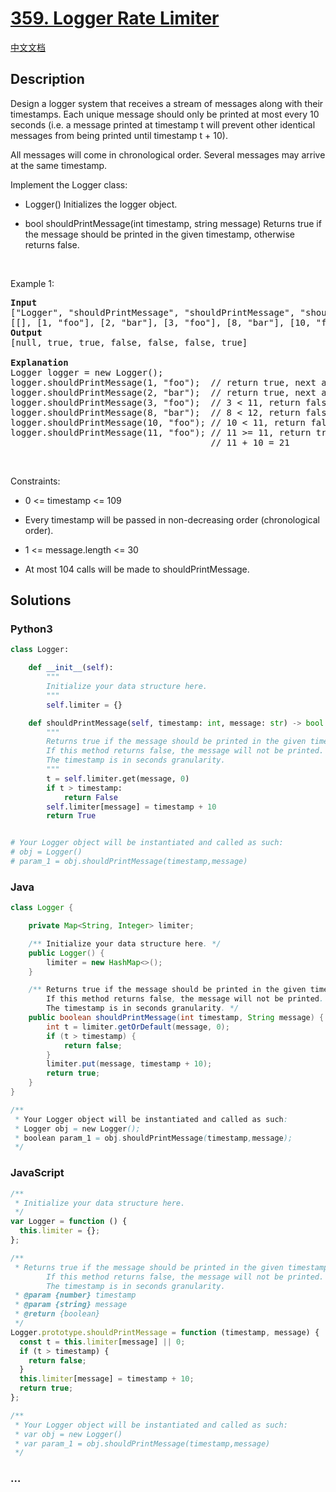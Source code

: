 * [[https://leetcode.com/problems/logger-rate-limiter][359. Logger Rate
Limiter]]
  :PROPERTIES:
  :CUSTOM_ID: logger-rate-limiter
  :END:
[[./solution/0300-0399/0359.Logger Rate Limiter/README.org][中文文档]]

** Description
   :PROPERTIES:
   :CUSTOM_ID: description
   :END:

#+begin_html
  <p>
#+end_html

Design a logger system that receives a stream of messages along with
their timestamps. Each unique message should only be printed at most
every 10 seconds (i.e. a message printed at timestamp t will prevent
other identical messages from being printed until timestamp t + 10).

#+begin_html
  </p>
#+end_html

#+begin_html
  <p>
#+end_html

All messages will come in chronological order. Several messages may
arrive at the same timestamp.

#+begin_html
  </p>
#+end_html

#+begin_html
  <p>
#+end_html

Implement the Logger class:

#+begin_html
  </p>
#+end_html

#+begin_html
  <ul>
#+end_html

#+begin_html
  <li>
#+end_html

Logger() Initializes the logger object.

#+begin_html
  </li>
#+end_html

#+begin_html
  <li>
#+end_html

bool shouldPrintMessage(int timestamp, string message) Returns true if
the message should be printed in the given timestamp, otherwise returns
false.

#+begin_html
  </li>
#+end_html

#+begin_html
  </ul>
#+end_html

#+begin_html
  <p>
#+end_html

 

#+begin_html
  </p>
#+end_html

#+begin_html
  <p>
#+end_html

Example 1:

#+begin_html
  </p>
#+end_html

#+begin_html
  <pre>
  <strong>Input</strong>
  [&quot;Logger&quot;, &quot;shouldPrintMessage&quot;, &quot;shouldPrintMessage&quot;, &quot;shouldPrintMessage&quot;, &quot;shouldPrintMessage&quot;, &quot;shouldPrintMessage&quot;, &quot;shouldPrintMessage&quot;]
  [[], [1, &quot;foo&quot;], [2, &quot;bar&quot;], [3, &quot;foo&quot;], [8, &quot;bar&quot;], [10, &quot;foo&quot;], [11, &quot;foo&quot;]]
  <strong>Output</strong>
  [null, true, true, false, false, false, true]

  <strong>Explanation</strong>
  Logger logger = new Logger();
  logger.shouldPrintMessage(1, &quot;foo&quot;);  // return true, next allowed timestamp for &quot;foo&quot; is 1 + 10 = 11
  logger.shouldPrintMessage(2, &quot;bar&quot;);  // return true, next allowed timestamp for &quot;bar&quot; is 2 + 10 = 12
  logger.shouldPrintMessage(3, &quot;foo&quot;);  // 3 &lt; 11, return false
  logger.shouldPrintMessage(8, &quot;bar&quot;);  // 8 &lt; 12, return false
  logger.shouldPrintMessage(10, &quot;foo&quot;); // 10 &lt; 11, return false
  logger.shouldPrintMessage(11, &quot;foo&quot;); // 11 &gt;= 11, return true, next allowed timestamp for &quot;foo&quot; is
                                        // 11 + 10 = 21
  </pre>
#+end_html

#+begin_html
  <p>
#+end_html

 

#+begin_html
  </p>
#+end_html

#+begin_html
  <p>
#+end_html

Constraints:

#+begin_html
  </p>
#+end_html

#+begin_html
  <ul>
#+end_html

#+begin_html
  <li>
#+end_html

0 <= timestamp <= 109

#+begin_html
  </li>
#+end_html

#+begin_html
  <li>
#+end_html

Every timestamp will be passed in non-decreasing order (chronological
order).

#+begin_html
  </li>
#+end_html

#+begin_html
  <li>
#+end_html

1 <= message.length <= 30

#+begin_html
  </li>
#+end_html

#+begin_html
  <li>
#+end_html

At most 104 calls will be made to shouldPrintMessage.

#+begin_html
  </li>
#+end_html

#+begin_html
  </ul>
#+end_html

** Solutions
   :PROPERTIES:
   :CUSTOM_ID: solutions
   :END:

#+begin_html
  <!-- tabs:start -->
#+end_html

*** *Python3*
    :PROPERTIES:
    :CUSTOM_ID: python3
    :END:
#+begin_src python
  class Logger:

      def __init__(self):
          """
          Initialize your data structure here.
          """
          self.limiter = {}

      def shouldPrintMessage(self, timestamp: int, message: str) -> bool:
          """
          Returns true if the message should be printed in the given timestamp, otherwise returns false.
          If this method returns false, the message will not be printed.
          The timestamp is in seconds granularity.
          """
          t = self.limiter.get(message, 0)
          if t > timestamp:
              return False
          self.limiter[message] = timestamp + 10
          return True


  # Your Logger object will be instantiated and called as such:
  # obj = Logger()
  # param_1 = obj.shouldPrintMessage(timestamp,message)
#+end_src

*** *Java*
    :PROPERTIES:
    :CUSTOM_ID: java
    :END:
#+begin_src java
  class Logger {

      private Map<String, Integer> limiter;

      /** Initialize your data structure here. */
      public Logger() {
          limiter = new HashMap<>();
      }

      /** Returns true if the message should be printed in the given timestamp, otherwise returns false.
          If this method returns false, the message will not be printed.
          The timestamp is in seconds granularity. */
      public boolean shouldPrintMessage(int timestamp, String message) {
          int t = limiter.getOrDefault(message, 0);
          if (t > timestamp) {
              return false;
          }
          limiter.put(message, timestamp + 10);
          return true;
      }
  }

  /**
   * Your Logger object will be instantiated and called as such:
   * Logger obj = new Logger();
   * boolean param_1 = obj.shouldPrintMessage(timestamp,message);
   */
#+end_src

*** *JavaScript*
    :PROPERTIES:
    :CUSTOM_ID: javascript
    :END:
#+begin_src js
  /**
   * Initialize your data structure here.
   */
  var Logger = function () {
    this.limiter = {};
  };

  /**
   * Returns true if the message should be printed in the given timestamp, otherwise returns false.
          If this method returns false, the message will not be printed.
          The timestamp is in seconds granularity. 
   * @param {number} timestamp 
   * @param {string} message
   * @return {boolean}
   */
  Logger.prototype.shouldPrintMessage = function (timestamp, message) {
    const t = this.limiter[message] || 0;
    if (t > timestamp) {
      return false;
    }
    this.limiter[message] = timestamp + 10;
    return true;
  };

  /**
   * Your Logger object will be instantiated and called as such:
   * var obj = new Logger()
   * var param_1 = obj.shouldPrintMessage(timestamp,message)
   */
#+end_src

*** *...*
    :PROPERTIES:
    :CUSTOM_ID: section
    :END:
#+begin_example
#+end_example

#+begin_html
  <!-- tabs:end -->
#+end_html
